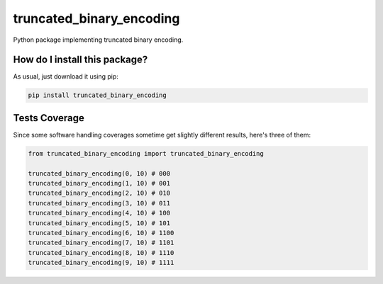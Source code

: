 truncated_binary_encoding
=========================================================================================
|travis| |sonar_quality| |sonar_maintainability| |codacy| |code_climate_maintainability| |pip| |downloads|

Python package implementing truncated binary encoding.

How do I install this package?
----------------------------------------------
As usual, just download it using pip:

.. code:: shell

    pip install truncated_binary_encoding

Tests Coverage
----------------------------------------------
Since some software handling coverages sometime get slightly different results, here's three of them:

|coveralls| |sonar_coverage| |code_climate_coverage|

.. code:: python

    from truncated_binary_encoding import truncated_binary_encoding
    
    truncated_binary_encoding(0, 10) # 000
    truncated_binary_encoding(1, 10) # 001
    truncated_binary_encoding(2, 10) # 010
    truncated_binary_encoding(3, 10) # 011
    truncated_binary_encoding(4, 10) # 100
    truncated_binary_encoding(5, 10) # 101
    truncated_binary_encoding(6, 10) # 1100
    truncated_binary_encoding(7, 10) # 1101
    truncated_binary_encoding(8, 10) # 1110
    truncated_binary_encoding(9, 10) # 1111


.. |travis| image:: https://travis-ci.org/LucaCappelletti94/truncated_binary_encoding.png
   :target: https://travis-ci.org/LucaCappelletti94/truncated_binary_encoding
   :alt: Travis CI build

.. |sonar_quality| image:: https://sonarcloud.io/api/project_badges/measure?project=LucaCappelletti94_truncated_binary_encoding&metric=alert_status
    :target: https://sonarcloud.io/dashboard/index/LucaCappelletti94_truncated_binary_encoding
    :alt: SonarCloud Quality

.. |sonar_maintainability| image:: https://sonarcloud.io/api/project_badges/measure?project=LucaCappelletti94_truncated_binary_encoding&metric=sqale_rating
    :target: https://sonarcloud.io/dashboard/index/LucaCappelletti94_truncated_binary_encoding
    :alt: SonarCloud Maintainability

.. |sonar_coverage| image:: https://sonarcloud.io/api/project_badges/measure?project=LucaCappelletti94_truncated_binary_encoding&metric=coverage
    :target: https://sonarcloud.io/dashboard/index/LucaCappelletti94_truncated_binary_encoding
    :alt: SonarCloud Coverage

.. |coveralls| image:: https://coveralls.io/repos/github/LucaCappelletti94/truncated_binary_encoding/badge.svg?branch=master
    :target: https://coveralls.io/github/LucaCappelletti94/truncated_binary_encoding?branch=master
    :alt: Coveralls Coverage

.. |pip| image:: https://badge.fury.io/py/truncated_binary_encoding.svg
    :target: https://badge.fury.io/py/truncated_binary_encoding
    :alt: Pypi project

.. |downloads| image:: https://pepy.tech/badge/truncated_binary_encoding
    :target: https://pepy.tech/badge/truncated_binary_encoding
    :alt: Pypi total project downloads 

.. |codacy|  image:: https://api.codacy.com/project/badge/Grade/87ad3db034d24feb8fa018091826c65b
    :target: https://www.codacy.com/manual/LucaCappelletti94/truncated_binary_encoding?utm_source=github.com&amp;utm_medium=referral&amp;utm_content=LucaCappelletti94/truncated_binary_encoding&amp;utm_campaign=Badge_Grade
    :alt: Codacy Maintainability

.. |code_climate_maintainability| image:: https://api.codeclimate.com/v1/badges/24c853fe1db729241878/maintainability
    :target: https://codeclimate.com/github/LucaCappelletti94/truncated_binary_encoding/maintainability
    :alt: Maintainability

.. |code_climate_coverage| image:: https://api.codeclimate.com/v1/badges/24c853fe1db729241878/test_coverage
    :target: https://codeclimate.com/github/LucaCappelletti94/truncated_binary_encoding/test_coverage
    :alt: Code Climate Coverate